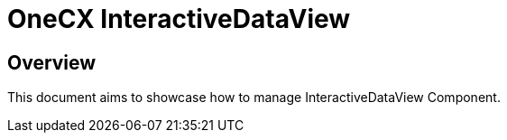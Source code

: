 = OneCX InteractiveDataView

== Overview
This document aims to showcase how to manage InteractiveDataView Component.

// TODO: How to import
// TODO: How to use - storybook

// TODO: Overview of properties
// TODO: Overview of interfaces related

